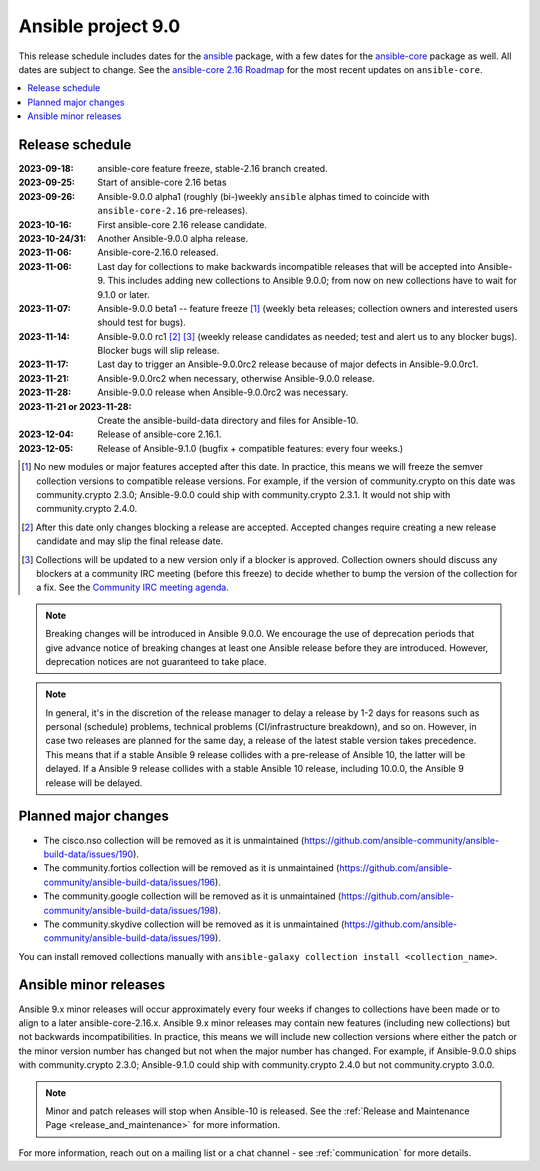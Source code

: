 ..
   THIS DOCUMENT IS OWNED BY THE ANSIBLE COMMUNITY STEERING COMMITTEE. ALL CHANGES MUST BE APPROVED BY THE STEERING COMMITTEE!
   For small changes (fixing typos, language errors, etc.) create a PR and ping @ansible/steering-committee.
   For other changes, create a discussion in  https://github.com/ansible-community/community-topics/ to discuss the changes.
   (Creating a draft PR for this file and mentioning it in the community topic is also OK.)

.. _ansible_9_roadmap:

===================
Ansible project 9.0
===================

This release schedule includes dates for the `ansible <https://pypi.org/project/ansible/>`_ package, with a few dates for the `ansible-core <https://pypi.org/project/ansible-core/>`_ package as well. All dates are subject to change. See the `ansible-core 2.16 Roadmap <https://docs.ansible.com/ansible-core/devel/roadmap/ROADMAP_2_16.html>`_ for the most recent updates on ``ansible-core``.

.. contents::
   :local:


Release schedule
=================


:2023-09-18: ansible-core feature freeze, stable-2.16 branch created.
:2023-09-25: Start of ansible-core 2.16 betas
:2023-09-26: Ansible-9.0.0 alpha1 (roughly (bi-)weekly ``ansible`` alphas timed to coincide with ``ansible-core-2.16`` pre-releases).
:2023-10-16: First ansible-core 2.16 release candidate.
:2023-10-24/31: Another Ansible-9.0.0 alpha release.
:2023-11-06: Ansible-core-2.16.0 released.
:2023-11-06: Last day for collections to make backwards incompatible releases that will be accepted into Ansible-9. This includes adding new collections to Ansible 9.0.0; from now on new collections have to wait for 9.1.0 or later.
:2023-11-07: Ansible-9.0.0 beta1 -- feature freeze [1]_ (weekly beta releases; collection owners and interested users should test for bugs).
:2023-11-14: Ansible-9.0.0 rc1 [2]_ [3]_ (weekly release candidates as needed; test and alert us to any blocker bugs).  Blocker bugs will slip release.
:2023-11-17: Last day to trigger an Ansible-9.0.0rc2 release because of major defects in Ansible-9.0.0rc1.
:2023-11-21: Ansible-9.0.0rc2 when necessary, otherwise Ansible-9.0.0 release.
:2023-11-28: Ansible-9.0.0 release when Ansible-9.0.0rc2 was necessary.
:2023-11-21 or 2023-11-28: Create the ansible-build-data directory and files for Ansible-10.
:2023-12-04: Release of ansible-core 2.16.1.
:2023-12-05: Release of Ansible-9.1.0 (bugfix + compatible features: every four weeks.)

.. [1] No new modules or major features accepted after this date. In practice, this means we will freeze the semver collection versions to compatible release versions. For example, if the version of community.crypto on this date was community.crypto 2.3.0; Ansible-9.0.0 could ship with community.crypto 2.3.1. It would not ship with community.crypto 2.4.0.

.. [2] After this date only changes blocking a release are accepted. Accepted changes require creating a new release candidate and may slip the final release date.

.. [3] Collections will be updated to a new version only if a blocker is approved. Collection owners should discuss any blockers at a community IRC meeting (before this freeze) to decide whether to bump the version of the collection for a fix. See the `Community IRC meeting agenda <https://github.com/ansible/community/issues/539>`_.

.. note::

  Breaking changes will be introduced in Ansible 9.0.0. We encourage the use of deprecation periods that give advance notice of breaking changes at least one Ansible release before they are introduced. However, deprecation notices are not guaranteed to take place.

.. note::

  In general, it's in the discretion of the release manager to delay a release by 1-2 days for reasons such as personal (schedule) problems, technical problems (CI/infrastructure breakdown), and so on.
  However, in case two releases are planned for the same day, a release of the latest stable version takes precedence. This means that if a stable Ansible 9 release collides with a pre-release of Ansible 10, the latter will be delayed.
  If a Ansible 9 release collides with a stable Ansible 10 release, including 10.0.0, the Ansible 9 release will be delayed.


Planned major changes
=====================

- The cisco.nso collection will be removed as it is unmaintained (https://github.com/ansible-community/ansible-build-data/issues/190).
- The community.fortios collection will be removed as it is unmaintained (https://github.com/ansible-community/ansible-build-data/issues/196).
- The community.google collection will be removed as it is unmaintained (https://github.com/ansible-community/ansible-build-data/issues/198).
- The community.skydive collection will be removed as it is unmaintained (https://github.com/ansible-community/ansible-build-data/issues/199).

You can install removed collections manually with ``ansible-galaxy collection install <collection_name>``.


Ansible minor releases
=======================

Ansible 9.x minor releases will occur approximately every four weeks if changes to collections have been made or to align to a later ansible-core-2.16.x.  Ansible 9.x minor releases may contain new features (including new collections) but not backwards incompatibilities. In practice, this means we will include new collection versions where either the patch or the minor version number has changed but not when the major number has changed. For example, if Ansible-9.0.0 ships with community.crypto 2.3.0; Ansible-9.1.0 could ship with community.crypto 2.4.0 but not community.crypto 3.0.0.


.. note::

    Minor and patch releases will stop when Ansible-10 is released. See the :ref:`Release and Maintenance Page <release_and_maintenance>` for more information.


For more information, reach out on a mailing list or a chat channel - see :ref:`communication` for more details.

